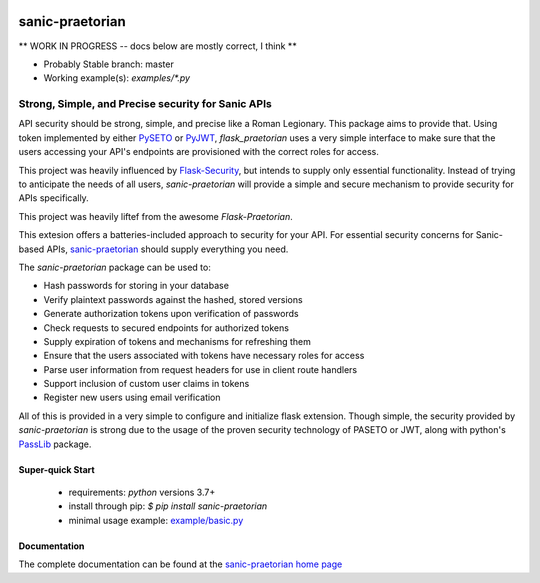 .. image::  https://badge.fury.io/py/sanic-praetorian.svg
   :target: https://badge.fury.io/py/sanic-praetorian
   :alt:    Latest Published Version

.. image::  https://travis-ci.org/pahrohfit/sanic-praetorian.svg?branch=master
   :target: https://travis-ci.org/pahrohfit/sanic-praetorian
   :alt:    Build Status

.. image::  https://readthedocs.org/projects/sanic-praetorian/badge/?version=latest
   :target: http://sanic-praetorian.readthedocs.io/en/latest/?badge=latest
   :alt:    Documentation Build Status

******************
 sanic-praetorian
******************


** WORK IN PROGRESS -- docs below are mostly correct, I think **

* Probably Stable branch: master
* Working example(s): `examples/*.py`

---------------------------------------------------
Strong, Simple, and Precise security for Sanic APIs
---------------------------------------------------

API security should be strong, simple, and precise like a Roman Legionary.
This package aims to provide that. Using token implemented by either
`PySETO <https://pyseto.readthedocs.io/en/latest/>`_ or
`PyJWT <https://pyjwt.readthedocs.io/en/latest/>`_,
*flask_praetorian* uses a very simple interface to make sure that the users
accessing your API's endpoints are provisioned with the correct roles for
access.

This project was heavily influenced by
`Flask-Security <https://pythonhosted.org/Flask-Security/>`_, but intends
to supply only essential functionality. Instead of trying to anticipate the
needs of all users, *sanic-praetorian* will provide a simple and secure mechanism
to provide security for APIs specifically.

This project was heavily liftef from the awesome `Flask-Praetorian`.

This extesion offers a batteries-included approach to security for your API.
For essential security concerns for Sanic-based APIs,
`sanic-praetorian <https://github.com/pahrohfit/sanic-praetorian>`_ should
supply everything you need.

The *sanic-praetorian* package can be used to:

* Hash passwords for storing in your database
* Verify plaintext passwords against the hashed, stored versions
* Generate authorization tokens upon verification of passwords
* Check requests to secured endpoints for authorized tokens
* Supply expiration of tokens and mechanisms for refreshing them
* Ensure that the users associated with tokens have necessary roles for access
* Parse user information from request headers for use in client route handlers
* Support inclusion of custom user claims in tokens
* Register new users using email verification

All of this is provided in a very simple to configure and initialize flask
extension. Though simple, the security provided by *sanic-praetorian* is strong
due to the usage of the proven security technology of PASETO or JWT, along with
python's `PassLib <http://pythonhosted.org/passlib/>`_ package.

Super-quick Start
-----------------
 - requirements: `python` versions 3.7+
 - install through pip: `$ pip install sanic-praetorian`
 - minimal usage example: `example/basic.py <https://github.com/pahrohfit/sanic-praetorian/tree/master/example/basic.py>`_

Documentation
-------------

The complete documentation can be found at the
`sanic-praetorian home page <http://sanic-praetorian.readthedocs.io>`_
